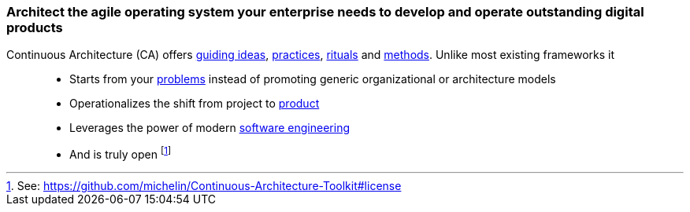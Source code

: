 //:sectnums:
//:doctype: book
//:reproducible:
//Comment

[[caf-messages]]
=== Architect the agile operating system your enterprise needs to develop and operate outstanding digital products
//:toc: preamble

Continuous Architecture (CA) offers link:/docs/manifest/manifesto.html[guiding ideas], link:/docs/practices/practices.html[practices], link:/docs/rituals/rituals.html[rituals] and link:/docs/framework/framework.html[methods]. Unlike most existing frameworks it::

* Starts from your link:https:/docs/problem-discovery/problem-discovery.html[problems] instead of promoting generic organizational or architecture models
* Operationalizes the shift from project to link:/docs/framework/product.html[product]
* Leverages the power of modern link:/docs/framework/technology.html[software engineering]
* And is truly open footnote:[See: https://github.com/michelin/Continuous-Architecture-Toolkit#license]